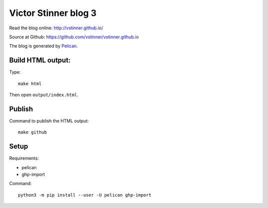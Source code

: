 +++++++++++++++++++++
Victor Stinner blog 3
+++++++++++++++++++++

Read the blog online: http://vstinner.github.io/

Source at Github: https://github.com/vstinner/vstinner.github.io

The blog is generated by `Pelican <http://docs.getpelican.com/>`_.

Build HTML output:
=======

Type::

    make html

Then open ``output/index.html``.


Publish
=======

Command to publish the HTML output::

    make github


Setup
=====

Requirements:

* pelican
* ghp-import

Command::

    python3 -m pip install --user -U pelican ghp-import
